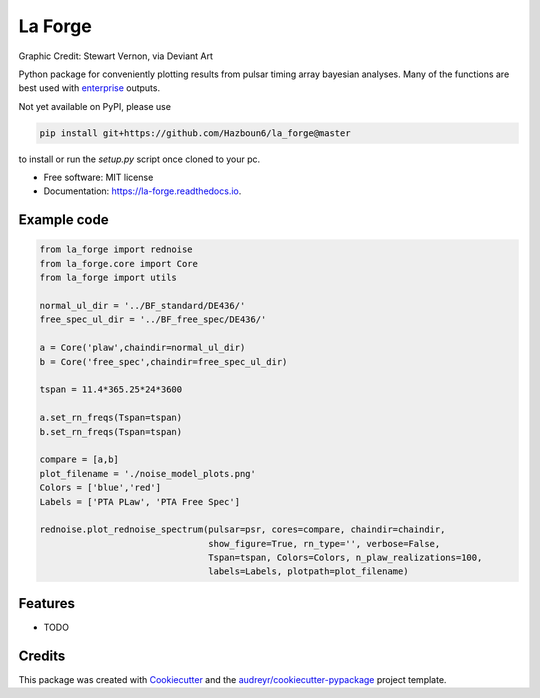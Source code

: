 ========
La Forge
========


.. image:: https://img.shields.io/pypi/v/la_forge.svg
        :target: https://pypi.python.org/pypi/la_forge

.. image:: https://img.shields.io/travis/Hazboun6/la_forge.svg
        :target: https://travis-ci.org/Hazboun6/la_forge

.. image:: https://readthedocs.org/projects/la-forge/badge/?version=latest
        :target: https://la-forge.readthedocs.io/en/latest/?badge=latest
        :alt: Documentation Status


.. image:: ./visor.png
        : target: https://www.deviantart.com/sjvernon/art/Geordi-La-Forge-Star-Trek-Next-Generation-Visor-646311950
        : alt: Graphic Credit: Stewart Vernon, via Deviant Art

Graphic Credit: Stewart Vernon, via Deviant Art

Python package for conveniently plotting results from pulsar timing array bayesian analyses. Many of the functions are best used with enterprise_ outputs.

Not yet available on PyPI, please use

.. code-block:: python

   pip install git+https://github.com/Hazboun6/la_forge@master

to install or run the `setup.py` script once cloned to your pc.

* Free software: MIT license
* Documentation: https://la-forge.readthedocs.io.

Example code
------------

.. code-block:: python

   from la_forge import rednoise
   from la_forge.core import Core
   from la_forge import utils

   normal_ul_dir = '../BF_standard/DE436/'
   free_spec_ul_dir = '../BF_free_spec/DE436/'

   a = Core('plaw',chaindir=normal_ul_dir)
   b = Core('free_spec',chaindir=free_spec_ul_dir)

   tspan = 11.4*365.25*24*3600

   a.set_rn_freqs(Tspan=tspan)
   b.set_rn_freqs(Tspan=tspan)

   compare = [a,b]
   plot_filename = './noise_model_plots.png'
   Colors = ['blue','red']
   Labels = ['PTA PLaw', 'PTA Free Spec']

   rednoise.plot_rednoise_spectrum(pulsar=psr, cores=compare, chaindir=chaindir,
                                   show_figure=True, rn_type='', verbose=False,
                                   Tspan=tspan, Colors=Colors, n_plaw_realizations=100,
                                   labels=Labels, plotpath=plot_filename)


Features
--------

* TODO

Credits
-------

This package was created with Cookiecutter_ and the `audreyr/cookiecutter-pypackage`_ project template.

.. _`enterprise`: https://github.com/nanograv/enterprise
.. _Cookiecutter: https://github.com/audreyr/cookiecutter
.. _`audreyr/cookiecutter-pypackage`: https://github.com/audreyr/cookiecutter-pypackage
